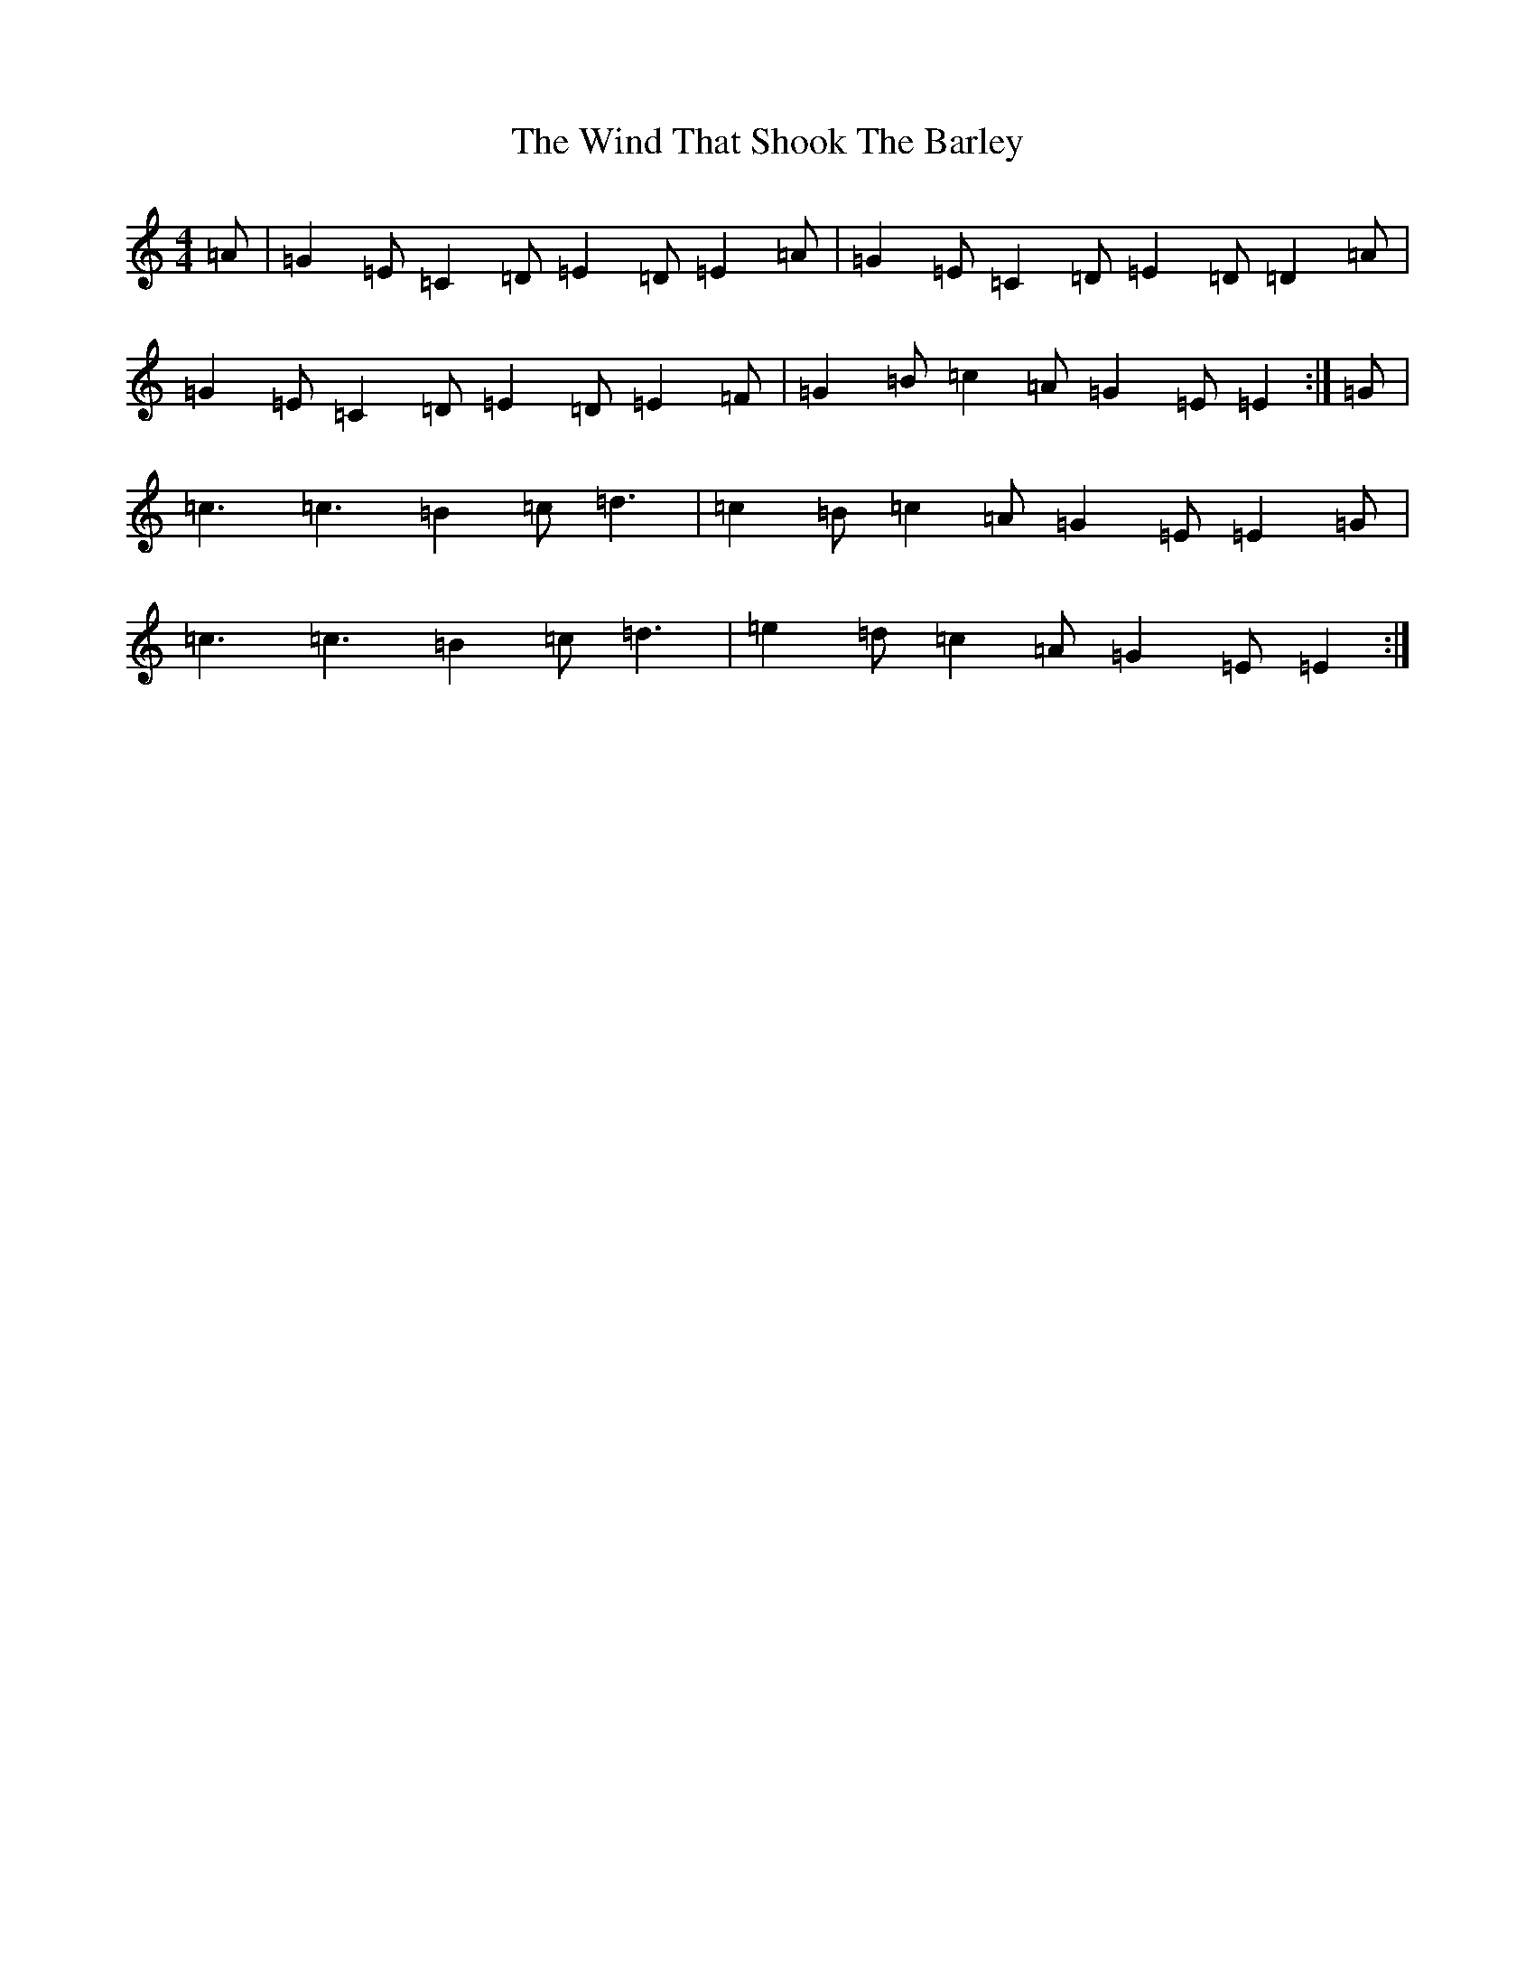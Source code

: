 X: 22608
T: Wind That Shook The Barley, The
S: https://thesession.org/tunes/13087#setting22531
Z: G Major
R: hornpipe
M: 4/4
L: 1/8
K: C Major
=A|=G2=E=C2=D=E2=D=E2=A|=G2=E=C2=D=E2=D=D2=A|=G2=E=C2=D=E2=D=E2=F|=G2=B=c2=A=G2=E=E2:|=G|=c3=c3=B2=c=d3|=c2=B=c2=A=G2=E=E2=G|=c3=c3=B2=c=d3|=e2=d=c2=A=G2=E=E2:|